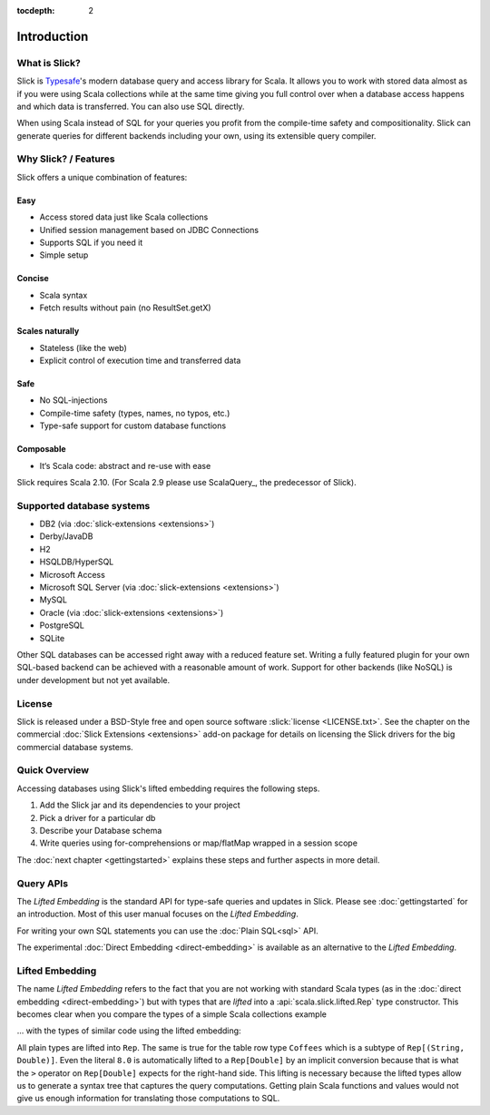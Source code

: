 :tocdepth: 2

Introduction
############

What is Slick?
--------------

Slick is `Typesafe <http://www.typesafe.com>`_'s modern database query and access library for Scala. It allows you
to work with stored data almost as if you were using Scala collections while
at the same time giving you full control over when a database access happens
and which data is transferred. You can also use SQL directly.

.. includecode:: code/GettingStartedOverview.scala#what-is-slick-micro-example

When using Scala instead of SQL for your queries you profit from the compile-time safety
and compositionality. Slick can generate queries for different backends including
your own, using its extensible query compiler.

Why Slick? / Features
----------------------------

Slick offers a unique combination of features:

Easy
^^^^^
* Access stored data just like Scala collections
* Unified session management based on JDBC Connections
* Supports SQL if you need it
* Simple setup

Concise
^^^^^^^^
* Scala syntax
* Fetch results without pain (no ResultSet.getX)

Scales naturally
^^^^^^^^^^^^^^^^
* Stateless (like the web)
* Explicit control of execution time and transferred data

Safe
^^^^^^^^
* No SQL-injections
* Compile-time safety (types, names, no typos, etc.)
* Type-safe support for custom database functions

Composable
^^^^^^^^^^^^^^^^
* It‘s Scala code: abstract and re-use with ease


Slick requires Scala 2.10. (For Scala 2.9 please use ScalaQuery_, the predecessor of Slick).

.. _supported-dbs:

Supported database systems
--------------------------

* DB2 (via :doc:`slick-extensions <extensions>`)
* Derby/JavaDB
* H2
* HSQLDB/HyperSQL
* Microsoft Access
* Microsoft SQL Server (via :doc:`slick-extensions <extensions>`)
* MySQL
* Oracle (via :doc:`slick-extensions <extensions>`)
* PostgreSQL
* SQLite

Other SQL databases can be accessed right away with a reduced feature set.
Writing a fully featured plugin for your own SQL-based backend can be achieved
with a reasonable amount of work. Support for other backends (like NoSQL) is
under development but not yet available.

License
-------
Slick is released under a BSD-Style free and open source software :slick:`license <LICENSE.txt>`.
See the chapter on the commercial :doc:`Slick Extensions <extensions>` add-on
package for details on licensing the Slick drivers for the big commercial
database systems.

Quick Overview
--------------

Accessing databases using Slick's lifted embedding requires the following steps.

#. Add the Slick jar and its dependencies to your project
#. Pick a driver for a particular db

   .. includecode:: code/GettingStartedOverview.scala#quick-imports

#. Describe your Database schema

   .. includecode:: code/GettingStartedOverview.scala#quick-schema

#. Write queries using for-comprehensions or map/flatMap wrapped in a session scope

   .. includecode:: code/GettingStartedOverview.scala#quick-query

The :doc:`next chapter <gettingstarted>` explains these steps and further aspects in more detail.

Query APIs
----------

The *Lifted Embedding* is the standard API for type-safe queries and updates
in Slick. Please see :doc:`gettingstarted` for an introduction. Most of this
user manual focuses on the *Lifted Embedding*.

For writing your own SQL statements you can use the :doc:`Plain SQL<sql>` API.

The experimental :doc:`Direct Embedding <direct-embedding>` is available as an
alternative to the *Lifted Embedding*.

.. _lifted-embedding:

Lifted Embedding
----------------

The name *Lifted Embedding* refers to the fact that you are not working with
standard Scala types (as in the :doc:`direct embedding <direct-embedding>`)
but with types that are *lifted* into a :api:`scala.slick.lifted.Rep` type
constructor. This becomes clear when you compare the types of a simple
Scala collections example

.. includecode:: code/LiftedEmbedding.scala#plaintypes

... with the types of similar code using the lifted embedding:

.. includecode:: code/LiftedEmbedding.scala#reptypes

All plain types are lifted into ``Rep``. The same is true for the table row
type ``Coffees`` which is a subtype of ``Rep[(String, Double)]``.
Even the literal ``8.0`` is automatically lifted to a ``Rep[Double]`` by an
implicit conversion because that is what the ``>`` operator on
``Rep[Double]`` expects for the right-hand side. This lifting is necessary
because the lifted types allow us to generate a syntax tree that captures
the query computations. Getting plain Scala functions and values would not
give us enough information for translating those computations to SQL.
